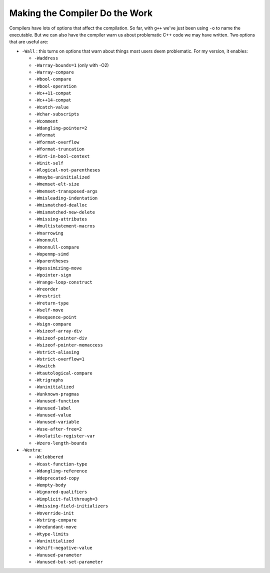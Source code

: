 *******************************
Making the Compiler Do the Work
*******************************

Compilers have lots of options that affect the compilation.  So far,
with ``g++`` we've just been using ``-o`` to name the executable.  But
we can also have the compiler warn us about problematic C++ code we may
have written.  Two options that are useful are:

* ``-Wall`` : this turns on options that warn about things most users deem problematic.  For my version, it enables:

  * ``-Waddress``
  * ``-Warray-bounds=1`` (only with -O2)
  * ``-Warray-compare``
  * ``-Wbool-compare``
  * ``-Wbool-operation``
  * ``-Wc++11-compat``
  * ``-Wc++14-compat``
  * ``-Wcatch-value``
  * ``-Wchar-subscripts``
  * ``-Wcomment``
  * ``-Wdangling-pointer=2``
  * ``-Wformat``
  * ``-Wformat-overflow``
  * ``-Wformat-truncation``
  * ``-Wint-in-bool-context``
  * ``-Winit-self``
  * ``-Wlogical-not-parentheses``
  * ``-Wmaybe-uninitialized``
  * ``-Wmemset-elt-size``
  * ``-Wmemset-transposed-args``
  * ``-Wmisleading-indentation``
  * ``-Wmismatched-dealloc``
  * ``-Wmismatched-new-delete``
  * ``-Wmissing-attributes``
  * ``-Wmultistatement-macros``
  * ``-Wnarrowing``
  * ``-Wnonnull``
  * ``-Wnonnull-compare``
  * ``-Wopenmp-simd``
  * ``-Wparentheses``
  * ``-Wpessimizing-move``
  * ``-Wpointer-sign``
  * ``-Wrange-loop-construct``
  * ``-Wreorder``
  * ``-Wrestrict``
  * ``-Wreturn-type``
  * ``-Wself-move``
  * ``-Wsequence-point``
  * ``-Wsign-compare``
  * ``-Wsizeof-array-div``
  * ``-Wsizeof-pointer-div``
  * ``-Wsizeof-pointer-memaccess``
  * ``-Wstrict-aliasing``
  * ``-Wstrict-overflow=1``
  * ``-Wswitch``
  * ``-Wtautological-compare``
  * ``-Wtrigraphs``
  * ``-Wuninitialized``
  * ``-Wunknown-pragmas``
  * ``-Wunused-function``
  * ``-Wunused-label``
  * ``-Wunused-value``
  * ``-Wunused-variable``
  * ``-Wuse-after-free=2``
  * ``-Wvolatile-register-var``
  * ``-Wzero-length-bounds``

* ``-Wextra``:

  * ``-Wclobbered``
  * ``-Wcast-function-type``
  * ``-Wdangling-reference``
  * ``-Wdeprecated-copy``
  * ``-Wempty-body``
  * ``-Wignored-qualifiers``
  * ``-Wimplicit-fallthrough=3``
  * ``-Wmissing-field-initializers``
  * ``-Woverride-init``
  * ``-Wstring-compare``
  * ``-Wredundant-move``
  * ``-Wtype-limits``
  * ``-Wuninitialized``
  * ``-Wshift-negative-value``
  * ``-Wunused-parameter``
  * ``-Wunused-but-set-parameter``
